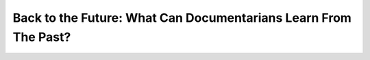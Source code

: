 Back to the Future: What Can Documentarians Learn From The Past?
================================================================

.. datatemplate::
   :source: /_data/2015.eu.speakers.yaml
   :template: videos/video-detail.html
   :key: 10


